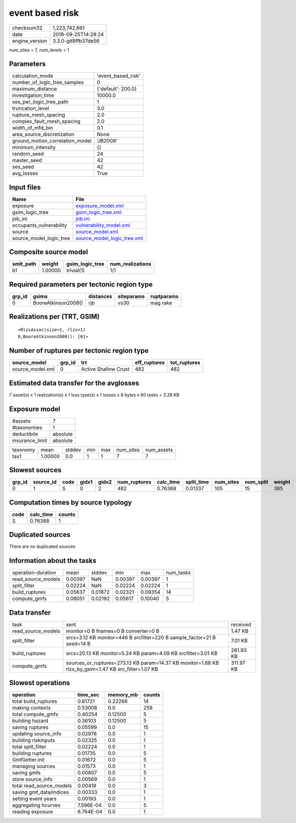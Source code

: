event based risk
================

============== ===================
checksum32     1,223,742,661      
date           2018-09-25T14:28:24
engine_version 3.3.0-git8ffb37de56
============== ===================

num_sites = 7, num_levels = 1

Parameters
----------
=============================== ==================
calculation_mode                'event_based_risk'
number_of_logic_tree_samples    0                 
maximum_distance                {'default': 200.0}
investigation_time              10000.0           
ses_per_logic_tree_path         1                 
truncation_level                3.0               
rupture_mesh_spacing            2.0               
complex_fault_mesh_spacing      2.0               
width_of_mfd_bin                0.1               
area_source_discretization      None              
ground_motion_correlation_model 'JB2009'          
minimum_intensity               {}                
random_seed                     24                
master_seed                     42                
ses_seed                        42                
avg_losses                      True              
=============================== ==================

Input files
-----------
======================= ============================================================
Name                    File                                                        
======================= ============================================================
exposure                `exposure_model.xml <exposure_model.xml>`_                  
gsim_logic_tree         `gsim_logic_tree.xml <gsim_logic_tree.xml>`_                
job_ini                 `job.ini <job.ini>`_                                        
occupants_vulnerability `vulnerability_model.xml <vulnerability_model.xml>`_        
source                  `source_model.xml <source_model.xml>`_                      
source_model_logic_tree `source_model_logic_tree.xml <source_model_logic_tree.xml>`_
======================= ============================================================

Composite source model
----------------------
========= ======= =============== ================
smlt_path weight  gsim_logic_tree num_realizations
========= ======= =============== ================
b1        1.00000 trivial(1)      1/1             
========= ======= =============== ================

Required parameters per tectonic region type
--------------------------------------------
====== =================== ========= ========== ==========
grp_id gsims               distances siteparams ruptparams
====== =================== ========= ========== ==========
0      BooreAtkinson2008() rjb       vs30       mag rake  
====== =================== ========= ========== ==========

Realizations per (TRT, GSIM)
----------------------------

::

  <RlzsAssoc(size=1, rlzs=1)
  0,BooreAtkinson2008(): [0]>

Number of ruptures per tectonic region type
-------------------------------------------
================ ====== ==================== ============ ============
source_model     grp_id trt                  eff_ruptures tot_ruptures
================ ====== ==================== ============ ============
source_model.xml 0      Active Shallow Crust 482          482         
================ ====== ==================== ============ ============

Estimated data transfer for the avglosses
-----------------------------------------
7 asset(s) x 1 realization(s) x 1 loss type(s) x 1 losses x 8 bytes x 60 tasks = 3.28 KB

Exposure model
--------------
=============== ========
#assets         7       
#taxonomies     1       
deductibile     absolute
insurance_limit absolute
=============== ========

======== ======= ====== === === ========= ==========
taxonomy mean    stddev min max num_sites num_assets
tax1     1.00000 0.0    1   1   7         7         
======== ======= ====== === === ========= ==========

Slowest sources
---------------
====== ========= ==== ===== ===== ============ ========= ========== ========= ========= ======
grp_id source_id code gidx1 gidx2 num_ruptures calc_time split_time num_sites num_split weight
====== ========= ==== ===== ===== ============ ========= ========== ========= ========= ======
0      1         S    0     2     482          0.76388   0.01337    105       15        385   
====== ========= ==== ===== ===== ============ ========= ========== ========= ========= ======

Computation times by source typology
------------------------------------
==== ========= ======
code calc_time counts
==== ========= ======
S    0.76388   1     
==== ========= ======

Duplicated sources
------------------
There are no duplicated sources

Information about the tasks
---------------------------
================== ======= ======= ======= ======= =========
operation-duration mean    stddev  min     max     num_tasks
read_source_models 0.00397 NaN     0.00397 0.00397 1        
split_filter       0.02224 NaN     0.02224 0.02224 1        
build_ruptures     0.05837 0.01872 0.02321 0.09354 14       
compute_gmfs       0.08051 0.02192 0.05617 0.10040 5        
================== ======= ======= ======= ======= =========

Data transfer
-------------
================== ==================================================================================================== =========
task               sent                                                                                                 received 
read_source_models monitor=0 B fnames=0 B converter=0 B                                                                 1.47 KB  
split_filter       srcs=3.12 KB monitor=446 B srcfilter=220 B sample_factor=21 B seed=14 B                              7.01 KB  
build_ruptures     srcs=20.13 KB monitor=5.24 KB param=4.09 KB srcfilter=3.01 KB                                        281.93 KB
compute_gmfs       sources_or_ruptures=273.13 KB param=14.37 KB monitor=1.68 KB rlzs_by_gsim=1.47 KB src_filter=1.07 KB 311.97 KB
================== ==================================================================================================== =========

Slowest operations
------------------
======================== ========= ========= ======
operation                time_sec  memory_mb counts
======================== ========= ========= ======
total build_ruptures     0.81721   0.22266   14    
making contexts          0.53008   0.0       259   
total compute_gmfs       0.40254   0.12500   5     
building hazard          0.36103   0.12500   5     
saving ruptures          0.05599   0.0       15    
updating source_info     0.02976   0.0       1     
building riskinputs      0.02325   0.0       1     
total split_filter       0.02224   0.0       1     
building ruptures        0.01735   0.0       5     
GmfGetter.init           0.01672   0.0       5     
managing sources         0.01573   0.0       1     
saving gmfs              0.00807   0.0       5     
store source_info        0.00569   0.0       1     
total read_source_models 0.00419   0.0       3     
saving gmf_data/indices  0.00333   0.0       1     
setting event years      0.00193   0.0       1     
aggregating hcurves      7.596E-04 0.0       5     
reading exposure         6.764E-04 0.0       1     
======================== ========= ========= ======